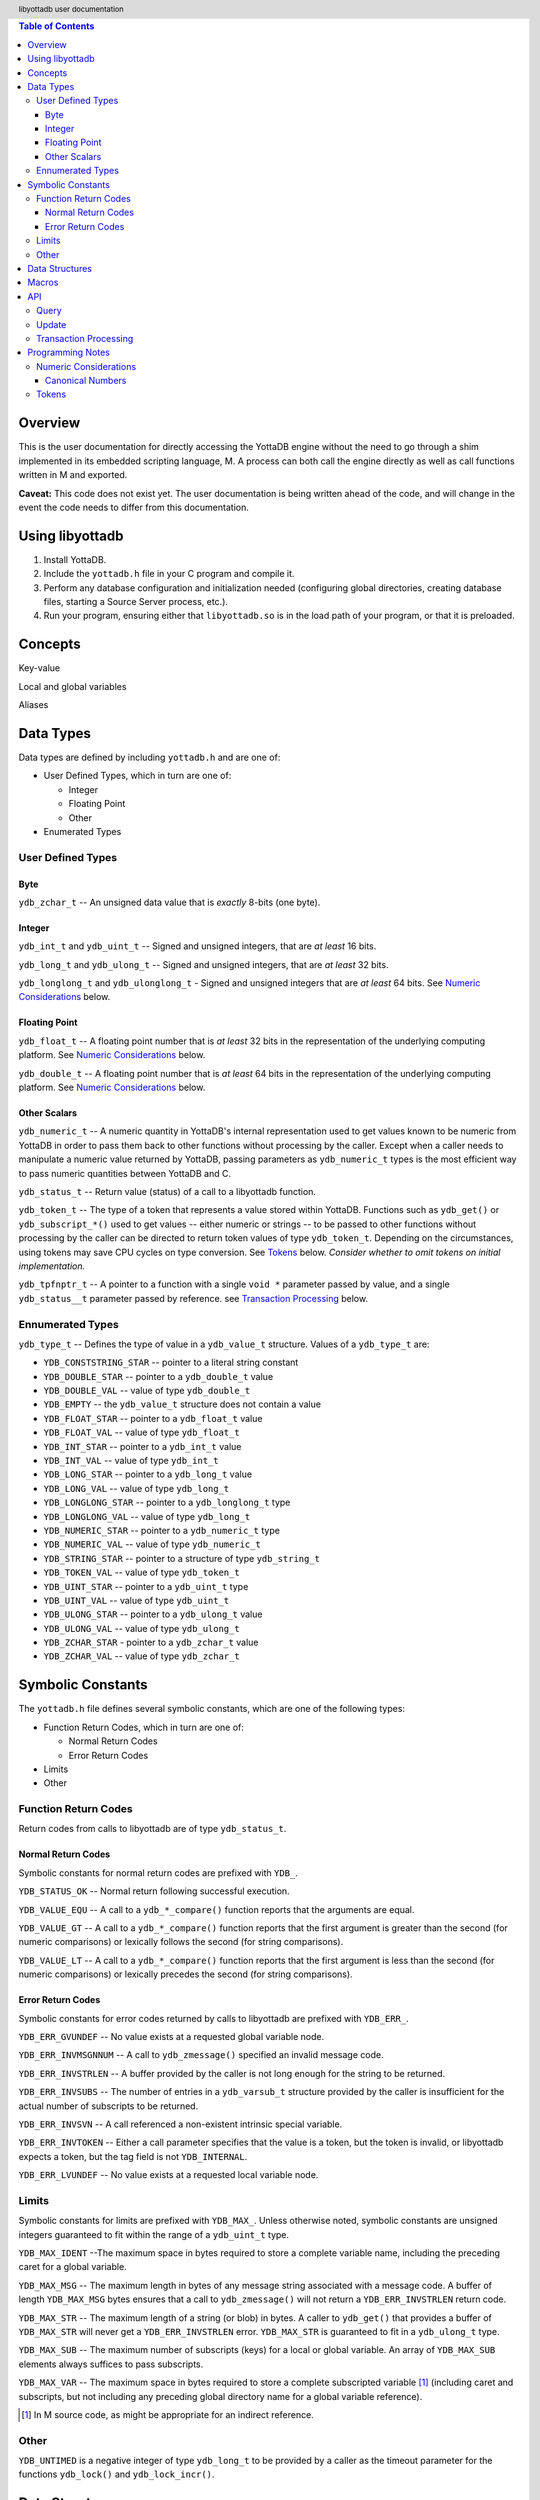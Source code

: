 .. header::
   libyottadb user documentation

.. footer::
   Page ###Page### of ###Total###

.. contents:: Table of Contents
   :depth: 3

========
Overview
========

This is the user documentation for directly accessing the YottaDB
engine without the need to go through a shim implemented in its
embedded scripting language, M. A process can both call the engine
directly as well as call functions written in M and exported.

**Caveat:** This code does not exist yet. The user documentation is
being written ahead of the code, and will change in the event the code
needs to differ from this documentation.

================
Using libyottadb
================

1. Install YottaDB.
#. Include the ``yottadb.h`` file in your C program and compile it.
#. Perform any database configuration and initialization needed
   (configuring global directories, creating database files, starting a
   Source Server process, etc.).
#. Run your program, ensuring either that ``libyottadb.so`` is in the
   load path of your program, or that it is preloaded.

========
Concepts
========

Key-value

Local and global variables

Aliases

==========
Data Types
==========

Data types are defined by including ``yottadb.h`` and are one of:

- User Defined Types, which in turn are one of:

  - Integer
  - Floating Point
  - Other

- Enumerated Types

User Defined Types
==================

----
Byte
----

``ydb_zchar_t`` -- An unsigned data value that is *exactly* 8-bits (one
byte).

-------
Integer
-------

``ydb_int_t`` and ``ydb_uint_t`` -- Signed and unsigned integers,
that are *at least* 16 bits.

``ydb_long_t`` and ``ydb_ulong_t`` -- Signed and unsigned integers,
that are *at least* 32 bits.

``ydb_longlong_t`` and ``ydb_ulonglong_t`` - Signed and unsigned
integers that are *at least* 64 bits. See `Numeric Considerations`_
below.

--------------
Floating Point
--------------

``ydb_float_t`` -- A floating point number that is *at least* 32 bits
in the representation of the underlying computing platform. See
`Numeric Considerations`_ below.

``ydb_double_t`` -- A floating point number that is *at least* 64 bits
in the representation of the underlying computing platform. See
`Numeric Considerations`_ below.

-------------
Other Scalars
-------------

``ydb_numeric_t`` -- A numeric quantity in YottaDB's internal
representation used to get values known to be numeric from YottaDB in
order to pass them back to other functions without processing by the
caller. Except when a caller needs to manipulate a numeric value
returned by YottaDB, passing parameters as ``ydb_numeric_t`` types is
the most efficient way to pass numeric quantities between YottaDB
and C.

``ydb_status_t`` -- Return value (status) of a call to a libyottadb
function.

``ydb_token_t`` -- The type of a token that represents a value stored
within YottaDB. Functions such as ``ydb_get()`` or
``ydb_subscript_*()`` used to get values -- either numeric or strings
-- to be passed to other functions without processing by the caller can
be directed to return token values of type
``ydb_token_t``. Depending on the circumstances, using tokens may
save CPU cycles on type conversion. See `Tokens`_ below.
*Consider whether to omit tokens on initial implementation.*

``ydb_tpfnptr_t`` -- A pointer to a function with a single ``void *``
parameter passed by value, and a single ``ydb_status__t`` parameter
passed by reference. see `Transaction Processing`_ below.

Ennumerated Types
=================

``ydb_type_t`` -- Defines the type of value in a ``ydb_value_t``
structure. Values of a ``ydb_type_t`` are:

- ``YDB_CONSTSTRING_STAR`` -- pointer to a literal string constant
- ``YDB_DOUBLE_STAR`` -- pointer to a ``ydb_double_t`` value
- ``YDB_DOUBLE_VAL`` -- value of type ``ydb_double_t``
- ``YDB_EMPTY`` -- the ``ydb_value_t`` structure does not contain a
  value
- ``YDB_FLOAT_STAR`` -- pointer to a ``ydb_float_t`` value
- ``YDB_FLOAT_VAL`` -- value of type ``ydb_float_t``
- ``YDB_INT_STAR`` -- pointer to a ``ydb_int_t`` value
- ``YDB_INT_VAL`` -- value of type ``ydb_int_t``
- ``YDB_LONG_STAR`` -- pointer to a ``ydb_long_t`` value
- ``YDB_LONG_VAL`` -- value of type ``ydb_long_t``
- ``YDB_LONGLONG_STAR`` -- pointer to a ``ydb_longlong_t`` type
- ``YDB_LONGLONG_VAL`` -- value of type ``ydb_long_t``
- ``YDB_NUMERIC_STAR`` -- pointer to a ``ydb_numeric_t`` type
- ``YDB_NUMERIC_VAL`` -- value of type ``ydb_numeric_t``
- ``YDB_STRING_STAR`` -- pointer to a structure of type ``ydb_string_t``
- ``YDB_TOKEN_VAL`` -- value of type ``ydb_token_t``
- ``YDB_UINT_STAR`` -- pointer to a ``ydb_uint_t`` type
- ``YDB_UINT_VAL`` -- value of type ``ydb_uint_t``
- ``YDB_ULONG_STAR`` -- pointer to a ``ydb_ulong_t`` value
- ``YDB_ULONG_VAL`` -- value of type ``ydb_ulong_t``
- ``YDB_ZCHAR_STAR`` - pointer to a ``ydb_zchar_t`` value
- ``YDB_ZCHAR_VAL`` -- value of type ``ydb_zchar_t``

==================
Symbolic Constants
==================

The ``yottadb.h`` file defines several symbolic constants, which are
one of the following types:

- Function Return Codes, which in turn are one of:

  + Normal Return Codes
  + Error Return Codes

- Limits
- Other


Function Return Codes
=====================

Return codes from calls to libyottadb are of type ``ydb_status_t``.

-------------------
Normal Return Codes
-------------------

Symbolic constants for normal return codes are prefixed with ``YDB_``.

``YDB_STATUS_OK`` -- Normal return following successful execution.

``YDB_VALUE_EQU`` -- A call to a ``ydb_*_compare()`` function reports
that the arguments are equal.

``YDB_VALUE_GT`` -- A call to a ``ydb_*_compare()`` function reports
that the first argument is greater than the second (for numeric
comparisons) or lexically follows the second (for string comparisons).

``YDB_VALUE_LT`` -- A call to a ``ydb_*_compare()`` function reports
that the first argument is less than the second (for numeric
comparisons) or lexically precedes the second (for string comparisons).


------------------
Error Return Codes
------------------

Symbolic constants for error codes returned by calls to libyottadb are
prefixed with ``YDB_ERR_``.

``YDB_ERR_GVUNDEF`` -- No value exists at a requested global variable
node.

``YDB_ERR_INVMSGNNUM`` -- A call to ``ydb_zmessage()`` specified an
invalid message code.

``YDB_ERR_INVSTRLEN`` -- A buffer provided by the caller is not long
enough for the string to be returned.

``YDB_ERR_INVSUBS`` -- The number of entries in a ``ydb_varsub_t``
structure provided by the caller is insufficient for the actual number
of subscripts to be returned.

``YDB_ERR_INVSVN`` -- A call referenced a non-existent intrinsic
special variable.

``YDB_ERR_INVTOKEN`` -- Either a call parameter specifies that the
value is a token, but the token is invalid, or libyottadb expects a
token, but the tag field is not ``YDB_INTERNAL``.

``YDB_ERR_LVUNDEF`` -- No value exists at a requested local variable
node.

Limits
======

Symbolic constants for limits are prefixed with ``YDB_MAX_``. Unless
otherwise noted, symbolic constants are unsigned integers guaranteed to
fit within the range of a ``ydb_uint_t`` type.

``YDB_MAX_IDENT`` --The maximum space in bytes required to store a
complete variable name, including the preceding caret for a global
variable.

``YDB_MAX_MSG`` -- The maximum length in bytes of any message string
associated with a message code. A buffer of length ``YDB_MAX_MSG``
bytes ensures that a call to ``ydb_zmessage()`` will not return a
``YDB_ERR_INVSTRLEN`` return code.

``YDB_MAX_STR`` -- The maximum length of a string (or blob) in bytes. A
caller to ``ydb_get()`` that provides a buffer of ``YDB_MAX_STR`` will
never get a ``YDB_ERR_INVSTRLEN`` error. ``YDB_MAX_STR`` is guaranteed
to fit in a ``ydb_ulong_t`` type.

``YDB_MAX_SUB`` -- The maximum number of subscripts (keys) for a local
or global variable. An array of ``YDB_MAX_SUB`` elements always
suffices to pass subscripts.

``YDB_MAX_VAR`` -- The maximum space in bytes required to store a
complete subscripted variable [#]_ (including caret and subscripts, but not
including any preceding global directory name for a global variable
reference).

.. [#] In M source code, as might be appropriate for an indirect
       reference.

Other
=====

``YDB_UNTIMED`` is a negative integer of type ``ydb_long_t`` to be
provided by a caller as the timeout parameter for the functions
``ydb_lock()`` and ``ydb_lock_incr()``.

===============
Data Structures
===============

``ydb_string_t`` is a descriptor for a string [#]_ value, and consists of
the following fields:

 - ``alloc`` and ``used`` -- fields of type ``ydb_strlen_t`` where
   ``alloc`` ≥ ``used``
 - ``address`` -- pointer to a ``ydb_zchar_t``, the starting address of
   a string

.. [#] Strings in YottaDB are arbitrary sequences of bytes that are not
       null-terminated. Other languages may refer to them as binary
       data or blobs.

``ydb_value_t`` -- used to transfer data between libyottadb and
callers. As libyottadb freely accepts both numbers and strings,
automatically convering as needed (see `Canonical Numbers`_ below),
whereas C is statically typed, the ``ydb_value_t`` is a structure that
contains a tag describing the data, and a container for the data which
is a union of the supported types. ``ydb_value_t`` consists of:

- ``tag`` -- a field of type ``ydb_type_t``

- a union of fields with the following names:

  - ``double_star`` -- pointer to a ``ydb_double_t`` value
  - ``double_val`` -- value of type ``ydb_double_t``
  - ``float_star`` -- pointer to a ``ydb_float_t`` value
  - ``float_val`` -- value of type ``ydb_float_t``
  - ``int_star`` -- pointer to a ``ydb_int_t`` value
  - ``int_val`` -- value of type ``ydb_int_t``
  - ``long_star`` -- pointer to a ``ydb_long_t`` value
  - ``long_val`` -- value of type ``ydb_long_t``
  - ``longlong_star`` -- pointer to a ``ydb_longlong_t`` type
  - ``longlong_val`` -- value of type ``ydb_long_t``
  - ``numeric_star`` -- pointer to a ``ydb_numeric_t`` type
  - ``numeric_val`` -- value of type ``ydb_numeric_t``
  - ``string_star`` -- pointer to a structure of type ``ydb_string_t``
  - ``uint_star`` -- pointer to a ``ydb_uint_t`` type
  - ``uint_val`` -- value of type ``ydb_uint_t``
  - ``ulong_star`` -- pointer to a ``ydb_ulong_t`` value
  - ``ulong_val`` -- value of type ``ydb_ulong_t``
  - ``zchar_star`` -- pointer to a ``ydb_zchar_t`` value
  - ``zchar_val`` -- value of type ``ydb_zchar_t``

``ydb_var_t`` -- used to specify names (i.e., without subscripts). It
consists of two fields:

- ``name`` -- a pointer to a ``ydb_string_t`` structure whose ``alloc``
  ≥ ``YDB_MAX_IDENT``
- ``accel`` -- a field that is opaque to the caller, but which
  libyottadb may use to optimize variable name processing. When a
  caller initializes a ``ydb_var_t`` structure, or changes the
  ``varname`` field to point to a different variable name, the caller
  **must** directly or indirectly invoke the ``YDB_RESET_ACCEL()``
  macro. A caller **must not** modify or otherwise use the ``accel``
  field except to reset it.

``ydb_varsub_t`` -- used to transfer complete variable names between
caller and libyottadb, and consists of the four fields:

- ``varname`` -- a ``ydb_var_t`` structure
- ``varsub_alloc`` and ``varsub_used`` --``ydb_uint_t`` values with a
  range of 0 through ``YDB_MAX_SUB`` that specify the number of
  subscripts for which space has been allocated and used in the
  ``varsubs`` array
- ``varsubs`` -- an array of ``ydb_value_t`` structures, each providing
  the value of a subscript

We recommend that applications use the ``YDB_VARSUB_ALLOC(num_subs)``
and ``YDB_VARSUB_RELEASE()`` macros to allocate ``ydb_varsub_t``
structures.

======
Macros
======

``YDB_RESET_ACCEL(x)`` -- Reset (initializes) the ``accel`` field of a
``ydb_var_t`` structure.

``YDB_SET_STRING(x, strlit)`` -- Allocate a ``ydb_string_t`` structure
and initialize it to ``strlit``. Note that while the ``used`` field is
the size of ``strlit``, the ``alloc`` field may be rounded up to a
larger value.

``YDB_SET_VARNAME_LIT(x, strlit)`` and ``YDB_SET_VARNAME(x, varname)``
-- Where x is a pointer to a ``ydb_var_t`` structure initialize that
structure, with a literal string in the first case, and where
``varname`` is a pointer to a ``ydb_string_t`` structure, to the string
in that structure. They also reset the ``accel`` field, removing the
need to call ``YDB_RESET_ACCEL()``.

``YDB_VARSUB_ALLOC(num_subs)`` -- Allocate a ``ydb_varsubs_t``
structure with space for ``num_subs`` subscripts, and initialize the
``varsub_alloc`` field to ``num_subs`` and the ``varsub_used`` field to
zero.

``YDB_VARSUB_FREE(x)`` -- Free (release back to unused memory) the
``ydb_varsub_t`` structure pointed to by x.

===
API
===

API functions are classified as one of:

- Query -- Functions that do not update any intrinsic, local or global
  variables. [#]_
- Update -- Functions that update intrinsic, local or global variables.
- Transaction Processing -- Functions that implement support for ACID
  transactions.

.. [#] Any call to libyottadb is permitted to update the ``accel``
       field of a ``ydb_var_t`` structure passed in to it.

       

Query
=====

``ydb_status_t ydb_alias_handle( ydb_string_t *value, ydb_varsub_t *lvn )``
  In the location pointed to by ``value->address`` returns the handle of the local
  variable referenced by lvsub. It is not meaningful for a caller to perform any
  operations on handles except to compare two handles for equality.

``ydb_status_t ydb_data( ydb_uint_t *value, ydb_varsub_t *glvn )``
  In the location pointed to by ``value``, returns the following information about
  the local or global variable node identified by glvn:

  - 0 -- There is neither a value nor a sub-tree, i.e., it is undefined.
  - 1 -- There is a value, but no sub-tree
  - 10 -- There is no value, but there is a sub-tree.
  - 11 -- There are both a value and a subtree.

  The following values are only meaningful if glvn identifies a local variable node:

  - 100 - The node is an alias, but there is neither a value nor a sub-tree.
  - 101 - The node is an alias with a value but sub-tree.
  - 110 - The node is an alias with no value, but with a sub-tree.
  - 111 - The node is an alias with a value and a sub-tree.

``ydb_status_t ydb_
    
Update
======

Transaction Processing
======================

=================
Programming Notes
=================

Numeric Considerations
======================

The YottaDB engine internally automatically converts values between
numbers and strings as needed. Thus it is legitimate to lexically
compare the numbers 2 and 11, with the expected result that 11 precedes
2, and it is equally legitimate to numerically compare the strings "2"
and "11", with the expected result that 11 is greater than 2. The
functions for numeric and lexical comparisons are different. A
subscript (key) of a variable can include numbers as well as
non-numeric strings, with all numeric subscripts preceding all
non-numeric strings when stepping through the subscripts in order.

To ensure the accuracy of financial calculations, YottaDB internally
stores nnumbers as, and performs arithmetic using, a scaled packed
decimal representation with 18 signicant decimal digits, with
optimizations for values within a certain subset of its full
range. Consequently:

- Any number that is exactly represented in YottaDB can be exactly
  represented as a string, with reasonably efficient conversion back
  and forth.
- Any integer value of up to 18 significant digits can be exactly
  represented by an integer type such as ``ydb_longlong-t``, and
  integers in the inclusive range ±999,999 are handled more efficiently
  than larger integers.
- In YottaDB there are numbers which can be exactly represented (such
  as 0.1), but whcih cannot be exactly represented in binary floating
  point.
- In 64 bit integers and binary floating point formats, there are
  numbers which can be exactly represented, but which cannot be exactly
  represented in YottaDB.

This means that for numeric keys which are not guaranteed to be
integers:

- In theory, there are edge cases where a value (which would internally
  be in YottaDB format) returned by a function such as
  ``ydb_subscript_next()`` and converted to a ``ydb_double_t`` when
  passed back to C application code, and then converted back to YottaDB
  internal format in a call to ``ydb_get()`` can result in the node not
  being found because the double conversion produces a number not
  identical to the original. Furthermore, there is a cost to the
  conversion.
- Passing keys back and forth as strings avoids those edge cases, but of
  course still has a conversion cost.

To preserve accuracy of numeric values that are returned by libyottadb,
and which an application code intends to simply pass back to libyottadb
as a libyottadb provides a ``ydb_numeric_t`` type. A value obtained
from libyottadb in ``ydb_numeric_t`` loses no precision when returned
to libyottadb, and as a further benefit is very efficient. While the
actual value of ``ydb_numeric_t`` is opaque to application cod, the
``ydb_convert()`` function is available.

Conversely, when passed a string that is a `canonical number`_ for use
as a key, libyottadb automatically converts it to a number. This
automatic internal conversion is irrelevant for the majority of typical
application that:

- simply store and retrieve data associated with keys, potentially
  testing for the existence of nodes; or
- transfer keys which are numeric values between application code and
  libyottadb using numeric types and expect numeric ordering.

However, this automatic internal conversion does affect applications
that:

- use numeric keys and expect the keys to be sorted in lexical order
  rather than numeric order; or
- transfer keys which are numeric values between application code and
  libyottadb as strings that may or may not be canonical numbers.

Applications that are affected by automatic internal conversion should
prefix their keys with a character such as "x" which ensures that keys
are not canonical numbers.

.. _canonical number:

-----------------
Canonical Numbers
-----------------

Conceptually, a canonical number is a string that represents a decimal
number in a standard, concise, form.

#. Any string of decimal digits, optionally preceded by a minus sign
   ("-"), the first of which is not "0" (except for the number zero
   itself), that represents an integer of no more than 18 significant
   digits.

   - The following are canonical numbers: "-1", "0", "3", "10",
     "99999999999999999999", "999999999999999999990". Note that the
     last string has only 18 significant digits even though it is 19
     characters long.
   - The following are not canonical numbers: "+1" (starts with "+"),
     "00" (has an extra leading zero), "999999999999999999999" (19
     significant digits).

#. Any string of decimal digits, optionally preceded by a minus sign
   that includes one decimal point ("."), the first and last of which
   are not "0", that represents a number of no more than 18 significant
   digits.

   - The following are canonical numbers: "-.1", ".3",
     ".99999999999999999999".
   - The following are not canonical numbers "+.1" (starts with "+"),
     "0.3" (first digit is "0"), ".999999999999999999990" (last digit
     is "0"), ".999999999999999999999" (more than 18 significant
     digits).

#. Any of the above two forms followed by "E" followed by a canonical
   number integer in the range -43 to +47 such that the magnitude of
   the resulting number is between 1E-43 through.1E47.
  

Tokens
======

Since numeric and non-numeric subscripts can be freely intermixed in
YottaDB, it requires knowledge of the application schema to know
whether an application mixes numeric and string subscripts at the same
level for a variable.

*Consider whether this can be deferred for an initial implementation.*
